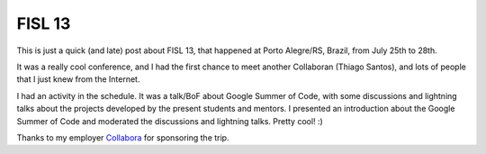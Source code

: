 FISL 13
=======

.. tags: en-us,collabora,fisl,gsoc

This is just a quick (and late) post about FISL 13, that happened at Porto
Alegre/RS, Brazil, from July 25th to 28th.

It was a really cool conference, and I had the first chance to meet another
Collaboran (Thiago Santos), and lots of people that I just knew from the
Internet.

I had an activity in the schedule. It was a talk/BoF about Google Summer of
Code, with some discussions and lightning talks about the projects developed
by the present students and mentors. I presented an introduction about the
Google Summer of Code and moderated the discussions and lightning talks. Pretty
cool! :)

Thanks to my employer `Collabora <http://www.collabora.com/>`_ for sponsoring
the trip.
